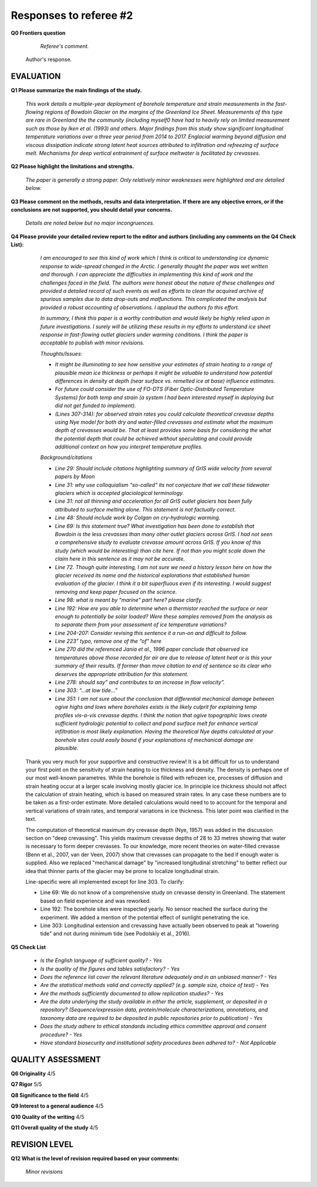 .. Copyright (c) 2020, Julien Seguinot <seguinot@vaw.baug.ethz.ch>
.. GNU General Public License v3.0+ (https://www.gnu.org/licenses/gpl-3.0.txt)

=======================
Responses to referee #2
=======================

**Q0 Frontiers question**

      *Referee's comment.*

   Author's response.


EVALUATION
==========

**Q1 Please summarize the main findings of the study.**

      *This work details a multiple-year deployment of borehole temperature and
      strain measurements in the fast-flowing regions of Bowdoin Glacier on the
      margins of the Greenland Ice Sheet. Measurements of this type are rare in
      Greenland the the community (including myself0 have had to heavily rely
      on limited measurement such as those by Iken et al. (1993) and others.
      Major findings from this study show significant longitudinal temperature
      variations over a three year period from 2014 to 2017. Englacial warming
      beyond diffusion and viscous dissipation indicate strong latent heat
      sources attributed to infiltration and refreezing of surface melt.
      Mechanisms for deep vertical entrainment of surface meltwater is
      facilitated by crevasses.*

**Q2 Please highlight the limitations and strengths.**

      *The paper is generally a strong paper. Only relatively minor weaknesses
      were highlighted and are detailed below.*

**Q3 Please comment on the methods, results and data interpretation. If there
are any objective errors, or if the conclusions are not supported, you should
detail your concerns.**

      *Details are noted below but no major incongruences.*

**Q4 Please provide your detailed review report to the editor and authors
(including any comments on the Q4 Check List):**

      *I am encouraged to see this kind of work which I think is critical to
      understanding ice dynamic response to wide-spread changed in the Arctic.
      I generally thought the paper was wet written and thorough. I can
      appreciate the difficulties in implementing this kind of work and the
      challenges faced in the field. The authors were honest about the nature
      of these challenges and provided a detailed record of such events as well
      as efforts to clean the acquired archive of spurious samples due to data
      drop-outs and malfunctions. This complicated the analysis but provided a
      robust accounting of observations. I applaud the authors fo this effort.*

      *In summary, I think this paper is a worthy contribution and would likely
      be highly relied upon in future investigations. I surely will be
      utilizing these results in my efforts to understand ice sheet response in
      fast-flowing outlet glaciers under warming conditions. I think the paper
      is acceptable to publish with minor revisions.*

      *Thoughts/Issues:*

      - *It might be illuminating to see how sensitive your estimates of strain
        heating to a range of plausible mean ice thickness or perhaps it might
        be valuable to understand how potential differences in density at depth
        (near surface vs. remelted ice at base) influence estimates.*
      - *For future could consider the use of FO-DTS (Fiber Optic-Distributed
        Temperature Systems) for both temp and strain (a system I had been
        interested myself in deploying but did not get funded to implement).*
      - *(Lines 307-314): for observed strain rates you could calculate
        theoretical crevasse depths using Nye model for both dry and
        water-filled crevasses and estimate what the maximum depth of crevasses
        would be. That at least provides some basis for considering the what
        the potential depth that could be achieved without speculating and
        could provide additional context on how you interpret temperature
        profiles.*

      *Background/citations*

      - *Line 29: Should include citations highlighting summary of GrIS wide
        velocity from several papers by Moon*
      - *Line 31: why use colloquialism “so-called” its not conjecture that we
        call these tidewater glaciers which is accepted glaciological
        terminology.*
      - *Line 31: not all thinning and acceleration for all GrIS outlet
        glaciers has been fully attributed to surface melting alone. This
        statement is not factually correct.*
      - *Line 48: Should include work by Colgan on cry-hydrologic warming.*
      - *Line 69: Is this statement true? What investigation has been done to
        establish that Bowdoin is the less crevasses than many other outlet
        glaciers across GrIS. I had not seen a comprehensive study to evaluate
        crevasse amount across GrIS. If you know of this study (which would be
        interesting) than cite here. If not than you might scale down the claim
        here in this sentence as it may not be accurate.*
      - *Line 72. Though quite interesting, I am not sure we need a history
        lesson here on how the glacier received its name and the historical
        explorations that established human evaluation of the glacier. I think
        it a bit superfluous even if its interesting. I would suggest removing
        and keep paper focused on the science.*
      - *Line 98: what is meant by “marine” part here? please clarify.*
      - *Line 192: How ere you able to determine when a thermistor reached the
        surface or near enough to potentially be solar loaded? Were these
        samples removed from the analysis as to separate them from your
        assessment of ice temperature variations?*
      - *Line 204-207: Consider revising this sentence it a run-on and
        difficult to follow.*
      - *Line 223” typo, remove one of the “of” here*
      - *Line 270 did the referenced Jania et al., 1996 paper conclude that
        observed ice temperatures above those recorded for air are due to
        release of latent heat or is this your summary of their results. If
        former than move citation to end of sentence so its clear who deserves
        the appropriate attribution for this statement.*
      - *Line 278: should say” and contributes to an increase in flow
        velocity”.*
      - *Line 303: “…at low tide…”*
      - *Line 351: I am not sure about the conclusion that differential
        mechanical damage between ogive highs and lows where boreholes exists
        is the likely culprit for explaining temp profiles vis-a-vis crevasse
        depths. I think the notion that ogive topographic lows create
        sufficient hydrologic potential to collect and pond surface melt for
        enhance vertical infiltration is most likely explanation. Having the
        theoretical Nye depths calculated at your borehole sites could easily
        bound if your explanations of mechanical damage are plausible.*

   Thank you very much for your supportive and constructive review! It is a bit
   difficult for us to understand your first point on the sensitivity of strain
   heating to ice thickness and density. The density is perhaps one of our most
   well-known parametres. While the borehole is filled with refrozen ice,
   processes of diffusion and strain heating occur at a larger scale involving
   mostly glacier ice. In principle ice thickness should not affect the
   calculation of strain heating, which is based on measured strain rates. In
   any case these numbers are to be taken as a first-order estimate. More
   detailed calculations would need to to account for the temporal and vertical
   variations of strain rates, and temporal variations in ice thickness.  This
   later point was clarified in the text.

   The computation of theoretical maximum dry crevasse depth (Nye, 1957) was
   added in the discussion section on "deep crevassing". This yields maximum
   crevasse depths of 28 to 33 metres showing that water is necessary to form
   deeper crevasses. To our knowledge, more recent theories on water-filled
   crevasse (Benn et al., 2007, van der Veen, 2007) show
   that crevasses can propagate to the bed if enough water is supplied. Also
   we replaced "mechanical damage" by "increased longitudinal stretching" to
   better reflect our idea that thinner parts of the glacier may be prone to
   localize longitudinal strain.

   Line-specific were all implemented except for line 303. To clarify:

   - Line 69: We do not know of a comprehensive study on crevasse density in
     Greenland. The statement based on field experience and was reworked.
   - Line 192: The borehole sites were inspected yearly. No sensor reached the
     surface during the experiment. We added a mention of the potential effect
     of sunlight penetrating the ice.
   - Line 303: Longitudinal extension and crevassing have actually been observed
     to peak at "lowering tide" and not during minimum tide (see Podolskiy et
     al., 2016).

**Q5 Check List**

      - *Is the English language of sufficient quality?
        - Yes*

      - *Is the quality of the figures and tables satisfactory?
        - Yes*

      - *Does the reference list cover the relevant literature adequately and
        in an unbiased manner?
        - Yes*

      - *Are the statistical methods valid and correctly applied? (e.g. sample
        size, choice of test)
        - Yes*

      - *Are the methods sufficiently documented to allow replication studies?
        - Yes*

      - *Are the data underlying the study available in either the article,
        supplement, or deposited in a repository? (Sequence/expression data,
        protein/molecule characterizations, annotations, and taxonomy data are
        required to be deposited in public repositories prior to publication)
        - Yes*

      - *Does the study adhere to ethical standards including ethics committee
        approval and consent procedure?
        - Yes*

      - *Have standard biosecurity and institutional safety procedures been
        adhered to?
        - Not Applicable*


QUALITY ASSESSMENT
==================

**Q6 Originality**                     4/5

**Q7 Rigor**                           5/5

**Q8 Significance to the field**       4/5

**Q9 Interest to a general audience**  4/5

**Q10 Quality of the writing**         4/5

**Q11 Overall quality of the study**   4/5


REVISION LEVEL
==============

**Q12 What is the level of revision required based on your comments:**

      *Minor revisions*
